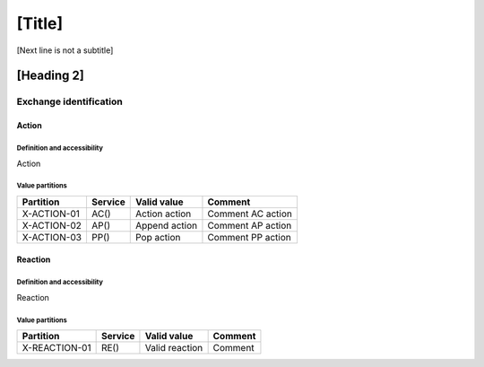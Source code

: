 [Title]
=======
[Next line is not a subtitle]

[Heading 2]
-----------
Exchange identification
++++++++++++++++++++++++
Action
*******
Definition and accessibility
^^^^^^^^^^^^^^^^^^^^^^^^^^^^^
Action

Value partitions
^^^^^^^^^^^^^^^^^

+---------------+---------+----------------+-------------------+
| Partition     | Service | Valid value    | Comment           |
+===============+=========+================+===================+
| X-ACTION-01   | AC()    | Action action  | Comment AC action |
+---------------+---------+----------------+-------------------+
| X-ACTION-02   | AP()    | Append action  | Comment AP action |
+---------------+---------+----------------+-------------------+
| X-ACTION-03   | PP()    | Pop action     | Comment PP action |
+---------------+---------+----------------+-------------------+



Reaction
*********
Definition and accessibility
^^^^^^^^^^^^^^^^^^^^^^^^^^^^^
Reaction

Value partitions
^^^^^^^^^^^^^^^^^

+----------------+-----------------+----------------------+---------+
| Partition      | Service         | Valid value          | Comment |
+================+=================+======================+=========+
| X-REACTION-01  | RE()            | Valid reaction       | Comment |
+----------------+-----------------+----------------------+---------+


